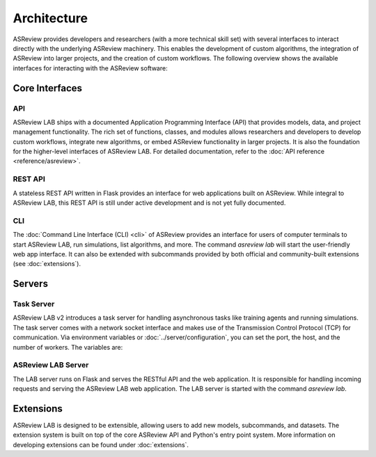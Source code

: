 Architecture
============

ASReview provides developers and researchers (with a more technical skill set)
with several interfaces to interact directly with the underlying ASReview
machinery. This enables the development of custom algorithms, the integration of
ASReview into larger projects, and the creation of custom workflows. The
following overview shows the available interfaces for interacting with the
ASReview software:

.. figure:: ../../figures/architecture.png
   :alt: ASReview API

Core Interfaces
---------------

API
~~~

ASReview LAB ships with a documented Application Programming Interface (API)
that provides models, data, and project management functionality. The rich set
of functions, classes, and modules allows researchers and developers to develop
custom workflows, integrate new algorithms, or embed ASReview functionality in
larger projects. It is also the foundation for the higher-level interfaces of
ASReview LAB. For detailed documentation, refer to the :doc:`API reference
<reference/asreview>`.

REST API
~~~~~~~~

A stateless REST API written in Flask provides an interface for web applications
built on ASReview. While integral to ASReview LAB, this REST API is still under
active development and is not yet fully documented.

CLI
~~~

The :doc:`Command Line Interface (CLI) <cli>` of ASReview provides an
interface for users of computer terminals to start ASReview LAB, run
simulations, list algorithms, and more. The command `asreview lab` will start
the user-friendly web app interface. It can also be extended with subcommands
provided by both official and community-built extensions (see
:doc:`extensions`).

Servers
-------

Task Server
~~~~~~~~~~~

ASReview LAB v2 introduces a task server for handling asynchronous tasks like
training agents and running simulations. The task server comes with a network
socket interface and makes use of the Transmission Control Protocol (TCP) for
communication. Via environment variables or :doc:`../server/configuration`, you can
set the port, the host, and the number of workers. The variables are:

.. envvar:: ASREVIEW_LAB_TASK_MANAGER_PORT

  The port for the task server.

.. envvar:: ASREVIEW_LAB_TASK_MANAGER_HOST

  The host for the task server.

.. envvar:: ASREVIEW_LAB_TASK_MANAGER_WORKERS

  The number of workers for the task server.

ASReview LAB Server
~~~~~~~~~~~~~~~~~~~

The LAB server runs on Flask and serves the RESTful API and the web application.
It is responsible for handling incoming requests and serving the ASReview LAB
web application. The LAB server is started with the command `asreview lab`.

Extensions
----------

ASReview LAB is designed to be extensible, allowing users to add new models,
subcommands, and datasets. The extension system is built on top of the core
ASReview API and Python's entry point system. More information on developing
extensions can be found under :doc:`extensions`.
